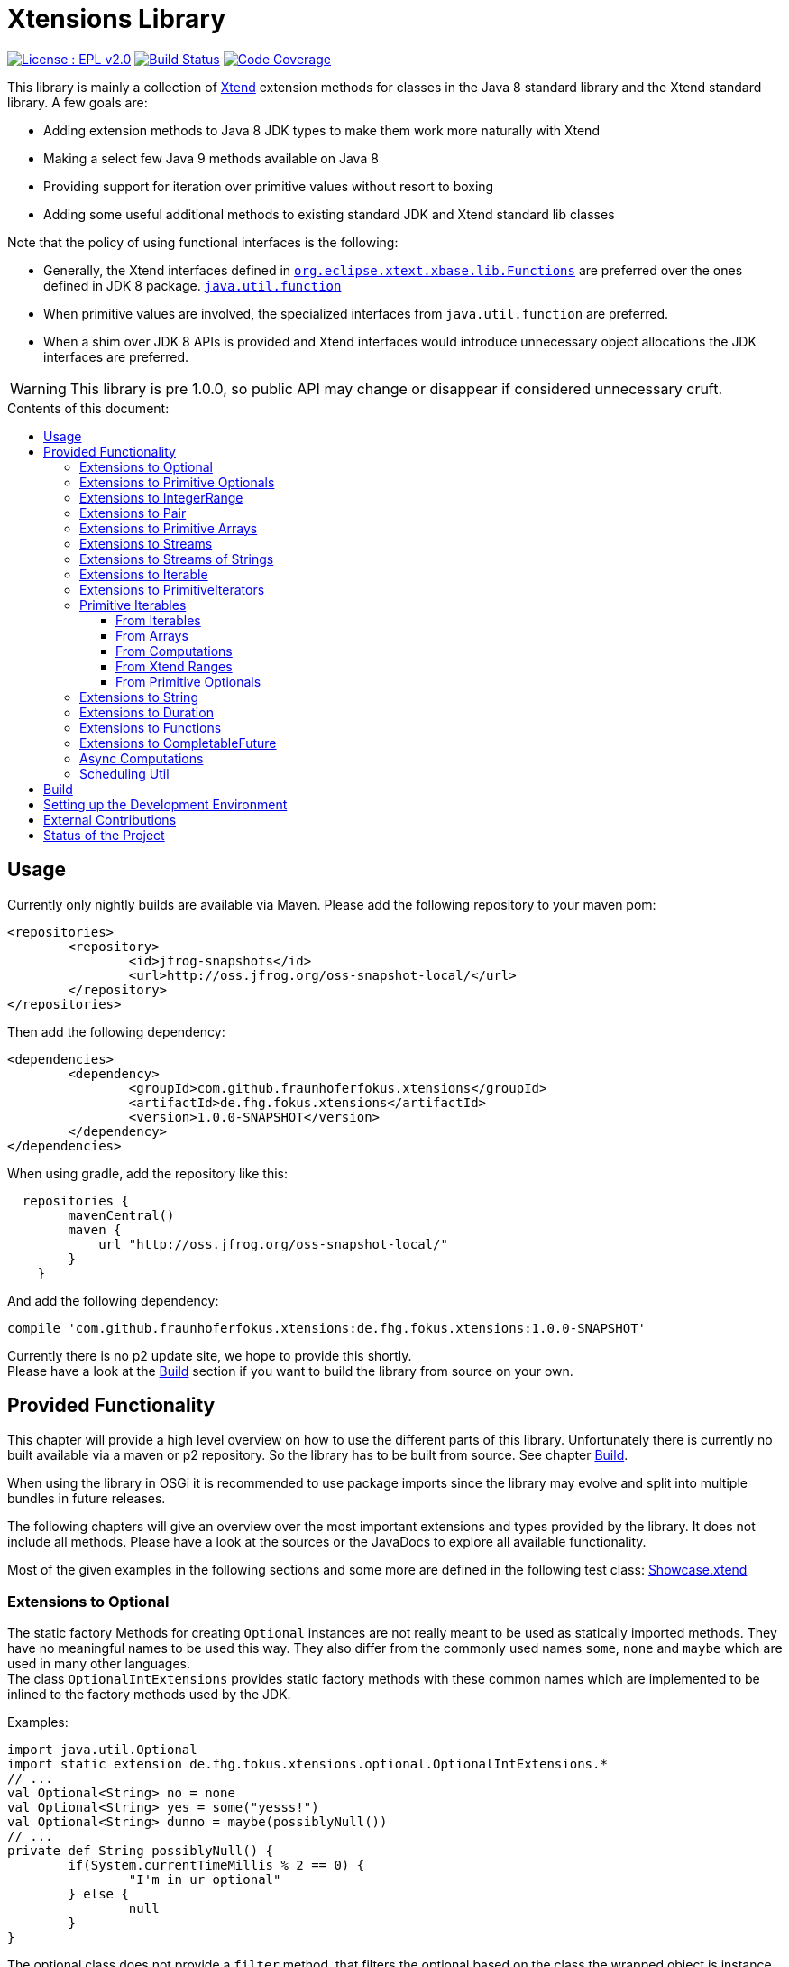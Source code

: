 ////
Copyright (c) 2017 Max Bureck (Fraunhofer FOKUS) and others.
All rights reserved. This program and the accompanying materials
are made available under the terms of the Eclipse Public License v2.0
which accompanies this distribution, and is available at
http://www.eclipse.org/legal/epl-v20.html

Contributors:
    Max Bureck (Fraunhofer FOKUS) - initial text
////

= Xtensions Library
:toc: preamble
:toclevels: 4
:toc-title: Contents of this document:


image:https://img.shields.io/badge/License-EPL%202.0-blue.svg["License : EPL v2.0", link=https://www.eclipse.org/legal/epl-2.0/] 
image:https://travis-ci.org/fraunhoferfokus/Xtensions.svg?branch=master["Build Status", link="https://travis-ci.org/fraunhoferfokus/Xtensions"] 
image:https://codecov.io/gh/fraunhoferfokus/Xtensions/branch/master/graph/badge.svg["Code Coverage", link="https://codecov.io/gh/fraunhoferfokus/Xtensions"]
//image:https://coveralls.io/repos/github/fraunhoferfokus/Xtensions/badge.svg?branch=master["Code Coverage", link="https://coveralls.io/github/fraunhoferfokus/Xtensions?branch=master"]



This library is mainly a collection of https://www.eclipse.org/xtend/[Xtend] extension methods
for classes in the Java 8 standard library and the Xtend standard library. A few goals are:

* Adding extension methods to Java 8 JDK types to make them work more naturally with Xtend
* Making a select few Java 9 methods available on Java 8
* Providing support for iteration over primitive values without resort to boxing
* Adding some useful additional methods to existing standard JDK and Xtend standard lib classes

Note that the policy of using functional interfaces is the following:

* Generally, the Xtend interfaces defined in http://javadoc.io/page/org.eclipse.xtext/org.eclipse.xtext.xbase.lib/latest/org/eclipse/xtext/xbase/lib/Functions.html[`org.eclipse.xtext.xbase.lib.Functions`] 
  are preferred over the ones defined in JDK 8 package.
  http://docs.oracle.com/javase/8/docs/api/index.html?java/util/function/package-summary.html[`java.util.function`]
* When primitive values are involved, the specialized interfaces from `java.util.function` are preferred.
* When a shim over JDK 8 APIs is provided and Xtend interfaces would introduce unnecessary object allocations
  the JDK interfaces are preferred.
  
WARNING: This library is pre 1.0.0, so public API may change or disappear if considered unnecessary cruft.

== Usage

Currently only nightly builds are available via Maven. Please add the following repository to your maven pom:

[source,xml]
----
<repositories>
	<repository>
		<id>jfrog-snapshots</id>
		<url>http://oss.jfrog.org/oss-snapshot-local/</url>
	</repository>
</repositories>
----

Then add the following dependency:

[source,xml]
----
<dependencies>
	<dependency>
		<groupId>com.github.fraunhoferfokus.xtensions</groupId>
		<artifactId>de.fhg.fokus.xtensions</artifactId>
		<version>1.0.0-SNAPSHOT</version>
	</dependency>
</dependencies> 
---- 

When using gradle, add the repository like this:

[source,gradle]
----
  repositories {
        mavenCentral()
        maven {
            url "http://oss.jfrog.org/oss-snapshot-local/"
        }
    }
----

And add the following dependency:

[source,gradle]
----
compile 'com.github.fraunhoferfokus.xtensions:de.fhg.fokus.xtensions:1.0.0-SNAPSHOT'
----


Currently there is no p2 update site, we hope to provide this shortly. +
Please have a look at the <<Build>> section if you want to build the library from source on your own.


== Provided Functionality

This chapter will provide a high level overview on how to use the different parts of this library.
Unfortunately there is currently no built available via a maven or p2 repository. So the library
has to be built from source. See chapter <<Build>>.

When using the library in OSGi it is recommended to use package imports since the library may evolve
and split into multiple bundles in future releases.

The following chapters will give an overview over the most important extensions and types provided 
by the library. It does not include all methods. Please have a look at the sources or the JavaDocs
to explore all available functionality.

Most of the given examples in the following sections and some more are defined in the following 
test class:
link:tests/de.fhg.fokus.xtensions.tests/src/de/fhg/fokus/xtensions/Showcase.xtend[Showcase.xtend]


=== Extensions to Optional

The static factory Methods for creating `Optional` instances are not really meant to be used as 
statically imported methods. They have no meaningful names to be used this way. They also differ from
the commonly used names `some`, `none` and `maybe` which are used in many other languages. +
The class `OptionalIntExtensions` provides static factory methods with these common names
which are implemented to be inlined to the factory methods used by the JDK.

Examples:

[source,xtend]
----
import java.util.Optional
import static extension de.fhg.fokus.xtensions.optional.OptionalIntExtensions.*
// ...
val Optional<String> no = none
val Optional<String> yes = some("yesss!")
val Optional<String> dunno = maybe(possiblyNull())
// ...
private def String possiblyNull() {
	if(System.currentTimeMillis % 2 == 0) {
		"I'm in ur optional"
	} else {
		null
	}
}
----

The optional class does not provide a `filter` method, that filters the optional based on the class
the wrapped object is instance of, as known e.g. from Xtend's filter methods on `Iterable`. 
The `OptionalIntExtensions` adds such a method, providing an instance check of the wrapped value.

Example:

[source,xtend]
----
import java.util.Optional
import static extension de.fhg.fokus.xtensions.optional.OptionalIntExtensions.*
// ...
val Optional<Object> optObj = some("Hi there!")
val Optional<String> optStr = optObj.filter(String)
optStr.ifPresent [
	println(it.toUpperCase)
]
----


When testing an `Optional` for a value or otherwise perform a different operation
the optional has to be used twice e.g.

[source,xtend]
----
import java.util.Optional
// ...
val noVal = Optional.empty
if(noVal.isPresent) {
	val value = noVal.get
	println("Here is your value: "+ value)
} else {
	println("Awww, no value")
}
----

This can be error prone, since the optional (in the example `noVal`) has to be
used twice and a different optional may be used accidently. To not run into this 
issue this library provides the `whenPresent` method which allows defining an
else branch on the returned object.

Example:

[source,xtend]
----
import java.util.Optional
import static extension de.fhg.fokus.xtensions.optional.OptionalIntExtensions.*
// ...
val noVal = Optional.empty
noVal.whenPresent [
	val value = noVal.get
	println("Here is your value: "+ value)
].elseDo [
	println("Awww, no value")
]
----

Alternatively, the `ifPresentOrElse` extension method can be used, but this does not
have a clear visual separation which case is the if and which the else callback.

To avoid allocating objects over and over for the lambda passed to the 
`elseDo` method, there are overloaded versions of the method passing on
additional parameters to the lambda. This can avoid "capturing" lambdas 
which would create a new object on every `elseDo` call.

Example:

[source,xtend]
----
import java.util.Optional
import static extension de.fhg.fokus.xtensions.optional.OptionalIntExtensions.*
// ...
val captureMe = "no value"
val noVal = Optional.empty
noVal.whenPresent [
	val value = noVal.get
	println("Here is your value: "+ value)
].elseDo(captureMe) [
	println("Awww, " + it)
]
----


To bridge between APIs providing an `Optional` value and ones that expect
multiple values, the extension methods `asIterable`, `toList` and `toSet`
are provided to create immutable implementations of common JVM collection APIs.

 
The `Optional` class has a `map` method that can map the value present in the optional
to a value of another type. Unfortunately there is no method to map to a primitive type
returning a primitive optional, such as `OptionalInt`. The extension methods `mapInt`,
`mapLong`, and `mapDouble` allow mapping to primitive options without having to
box the resulting value.

Example:

[source,xtend]
----
import java.util.Optional
import static extension de.fhg.fokus.xtensions.optional.OptionalIntExtensions.*
// ...
val Optional<String> yes = some("yesss!")
val OptionalInt lenOpt = yes.mapInt[length]
val len = lenOpt.orElse(0)
println("Length is " + len)
----


Some methods on Optional introduced in Java 9 are available as retrofitted extension methods.
When compiling a class using the extension method targeting Java 9, the native Optional method has precedence and will be used.
No changes in the source code has to be done to switch to the native Java 9 implementation.
The following instance methods of Optional are backported for Java 8:

* http://docs.oracle.com/javase/9/docs/api/java/util/Optional.html#or-java.util.function.Supplier-[Optional<T> or​(Supplier<? extends Optional<? extends T>> supplier)]
* http://docs.oracle.com/javase/9/docs/api/java/util/Optional.html#ifPresentOrElse-java.util.function.Consumer-java.lang.Runnable-[void ifPresentOrElse​(Consumer<? super T> action, Runnable emptyAction)]
* http://docs.oracle.com/javase/9/docs/api/java/util/Optional.html#stream--[Stream<T> stream​()]
​

As a shortcut for the `or` extension method, the `||` operator is provided. The `?:` operator is a shortcut for the `orElse` method on Optional.


=== Extensions to Primitive Optionals

Extensions to the primitive versions of Optional are provided by the following classes:

	de.fhg.fokus.xtensions.optional.OptionalIntExtensions
	de.fhg.fokus.xtensions.optional.OptionalLongExtensions
	de.fhg.fokus.xtensions.optional.OptionalDoubleExtensions

Same as for Optional, there is a `some` alias for the `OptionalInt.of`, `OptionalLong.of`, and `OptionalDouble.of`
methods (see <<Extensions to Optional>>). +
The methods `noInt`, `noLong`, and `noDouble` provide empty primitive Optionals.

The Open JDK / Oracle JDK currently does not cache OptionalInt and OptionalLong instances in the static factory method 
`OptionalInt.of(int)` and `OptionalLong.of(long)` as it is currently done for Integer creation in 
`Integer.valueOf(int)`. To provide such a caching static factory methods, the 
`OptionalIntExtensions.someOf(int)` and `OptionalLongExtensions.someOf(long)` method were 
introduced.

Example:


[source,xtend]
----
import static de.fhg.fokus.xtensions.optional.OptionalIntExtensions.*
// ...
if(someOf(42) === someOf(42)) {
	println("someOf caches instances")
}
----

Stunningly, the primitive versions of Optional do not provide `map` and `filter` methods. These 
are provided as extension methods by this library.


=== Extensions to IntegerRange

IntegerRange is a handy type from the Xtend standard library which can
be constructed using the `..` operator. But the only way to iterate 
over the elements of the range is by boxing the integers while iterating.

The extensions provided by this library allow iterating over the primitive
values of the range.

One way to iterate over the range is to use Java 8 streams, by using the 
`stream` or `parallelStream` extension method from the class 
`de.fhg.fokus.xtensions.range.RangeExtensions`.

Exmaple: 


[source,xtend]
----
import static extension de.fhg.fokus.xtensions.range.RangeExtensions.*
// ...
val range = (0..20).withStep(2)
range.stream.filter[it % 5 == 0].sum
----

Another way to iterate over the elements of a range is to use the `forEachInt` method.

Example:


[source,xtend]
----
import static extension de.fhg.fokus.xtensions.range.RangeExtensions.*
// ...
val range = (0..20).withStep(2)
range.forEachInt [
	println(it)
]
----

To interact with consumers expecting an `IntIterable` (see <<Primitive Iterables>>), which is a generic interface 
for iteration over primitive int values provided by this library, the extension method
`asIntIterable` was provided.


=== Extensions to Pair

The class `de.fhg.fokus.xtensions.pair.PairExtensions` provides extension methods for the type 
http://javadoc.io/page/org.eclipse.xtext/org.eclipse.xtext.xbase.lib/latest/org/eclipse/xtext/xbase/lib/Pair.html[`org.eclipse.xtext.xbase.lib.Pair`].

The with-operator `=>` can be used to destructure a Pair into `key` and `value` and returns the input Pair.

Example:


[source,xtend]
----
import static extension de.fhg.fokus.xtensions.pair.PairExtensions.*
// ...
val pair = "Foo" -> 3
pair => [k,v|
	println(k + ' -> ' + v)
]
----


The `combine` extension method takes a function to which key and value of a Pair is passed to,
to merge both objects. The result returned by the function will be returned by the `combine` method.
The difference to the `>>>` operator, provided by the <<Extensions to Functions,`FunctionExtensions`>>
is only that due to operator precedence calling further methods on the result needs further braces.

Example:


[source,xtend]
----
import static extension de.fhg.fokus.xtensions.pair.PairExtensions.*
// ...
val pair = "Foo" -> 3
val s = pair.combine[k,v| k + ' = ' + v].toLowerCase
println(s)
----


=== Extensions to Primitive Arrays

The class `de.fhg.fokus.xtensions.iteration.PrimitiveArrayExtensions` contains extension methods for 
arrays of primitive values (int, long, double) to iterate with a forEach method consuming primitive values.

Example:


[source,xtend]
----
import static extension de.fhg.fokus.xtensions.iteration.PrimitiveArrayExtensions.*
// ...
val int[] arr = #[3,4,6]
arr.forEachInt [
	println(it)
]
----

Additionally the class allows to create primitive iterable wrapper objects (see <<Primitive Iterables>>).

TIP: The JDK class http://docs.oracle.com/javase/8/docs/api/java/util/Arrays.html[`java.util.Arrays`] already contains 
static `stream` methods that can be used as extension methods to create Java 8 streams from primitive arrays.


=== Extensions to Streams

The class `de.fhg.fokus.xtensions.stream.StreamExtensions` provides extension
methods to the `java.util.stream.Stream` interface.

Java 8 streams are missing a few methods known from the Xtend iterable extension methods.
The one method that is probably most often used is the method to filter by type. This can easily
be retrofitted on the Streams API by an extension method. This extension method is provided
in the `StreamExtensions` class.

Example: 


[source,xtend]
----
import java.util.stream.Stream
import static extension de.fhg.fokus.xtensions.stream.StreamExtensions.*
// ...
val s = Stream.of(42, "Hello", Double.NaN, "World")
	.filter(String)
	.collect(Collectors.joining(" "))
----

TIP: Since joining Strings is a common operation, the `StringStreamExtensions` allow to call `join`
directly on the Stream. Have a look at <<Extensions to Streams of Strings>>.

Some other collectors, especially the ones bridging to the collections API are also used very often,
but using the collect method with the methods from the `Collectors` class is a bit verbose. +
As a shortcut the `StreamExtensions` class provides `toList`, `toSet`, and `toCollection` 
extension methods to the `Stream` class.

Example:


[source,xtend]
----
import java.util.stream.Stream
import static extension de.fhg.fokus.xtensions.stream.StreamExtensions.*
// ...
val list = Stream.of("Foo", "Hello" , "Boo", "World")
	.filter[!contains("oo")]
	.map[toUpperCase]
	.toList
----

A useful extension method from Xtend on `java.lang.Iterable` is the `filterNull` method, which
produces a view for an iterable excluding the `null` elements. An equivalent is not provided on the 
`Stream` interface. This library provides such an extension method on stream.

Example:

[source,xtend]
----
import java.util.stream.Stream
import static extension de.fhg.fokus.xtensions.stream.StreamExtensions.*
// ...
Stream.of(42.0, null, "foo", 100_000_000_000bi)
	.filterNull
	.forEach [
		// it is guaranteed to be != null 
		println(it.toString.toUpperCase)
	]
----


As a shortcut for the 
http://docs.oracle.com/javase/8/docs/api/java/util/stream/Stream.html#concat-java.util.stream.Stream-java.util.stream.Stream-[concat]
method the `StreamExtensions` class provides a `+` operator.


The `flatMap` method on `Stream` expects a function mapping to another stream. Oftentimes data structures
do not provide streams, but `Collection` or `Iterable` types, so the user has to create a stream based on
them. This usually leads to some visual noise. This library provides a `flatMap` extension method which allows to 
be called with a function providing an iterable, since it is known how to construct a stream from an iterable.

Example:

[source,xtend]
----
import org.eclipse.xtend.lib.annotations.Accessors
import org.eclipse.xtend.lib.annotations.FinalFieldsConstructor
import java.util.stream.Stream
import java.util.function.Function
import static java.util.stream.Collectors.*
import static extension de.fhg.fokus.xtensions.stream.StreamExtensions.*
// ...
val stream = Stream.of(
	new Developer("Max", #{"Java", "Xtend", "Rust", "C++"}), 
	new Developer("Joe", #{"Xtend", "JavaScript", "Dart"}) 
);

// Mapping language name to number of occurrences
val Map<String, Long> langPopularity = stream
	.flatMap[languages] // <1>
	.collect(groupingBy(Function.identity, counting))

langPopularity.entrySet
	.stream
	.max(Map.Entry.comparingByValue)
	.ifPresent [
		println('''Most pobular language: «it.key», count: «it.value»''')
	]

// ...

@FinalFieldsConstructor
@Accessors
static class Developer {
	val String name
	val Set<String> languages;
}
----
<1> Here `languages` can be returned directly instead of `languages.stream`

Sometimes it is interesting to produce the cartesian product of two containers of elements. To produce 
all combinations of the elements of a stream with the elements of an `Iterable` (or a different source 
of a stream) this library provides the `combinations` extension methods. If no merging function is 
provided, the `combinations` extension methods will create a `org.eclipse.xtext.xbase.lib.Pair` 
object for each combination. If a merging function is provided, the resulting stream will hold the result 
of the merge of each combination.

Example:

[source,xtend]
----
import java.util.stream.Stream
import static extension de.fhg.fokus.xtensions.stream.StreamExtensions.*
// ...
Stream.of("foo", "bar")
	.combinations(#["fun", "boo", "faz"])[a,b|a+b]
	.forEach[
		println(it)
	]
----


Java 9 provides a static factory methods for an infinite stream 
http://docs.oracle.com/javase/9/docs/api/java/util/stream/Stream.html#iterate-T-java.util.function.UnaryOperator-[Stream.iterate(T,UnaryOperator<T>)]. A function with the same functionality is provided via `StreamExtensions`. 
There is even an overloaded version of the static method that can be written as if the method would exist in the Stream class:


[source,xtend]
----
// This is using Java 8
import java.util.stream.Stream
import static extension de.fhg.fokus.xtensions.stream.StreamExtensions.*
// ...
Stream.iterate("na ")[it + it]
	.filter[length > 15]
	.findFirst
	.ifPresent [
		println(it + "Batman!")
	]
----

This method can be handy traversing a nested data structure of same-type elements (e.g. moving up a containment hierarchy).


=== Extensions to Streams of Strings

Since Xtend can provide extension methods specifically for specializations of generic types,
it is possible to provide methods only available for `java.util.stream.Stream<String>`.
The class `de.fhg.fokus.xtensions.stream.StringStreamExtensions` provides such extension methods.

The most used collectors on streams of strings are the joining collectors from `java.util.stream.Collectors`.
To make these easy to use `join` methods have been introduced as extension methods to `Stream<String>`.

Example:

[source,xtend]
----
import java.util.stream.Stream
import static extension de.fhg.fokus.xtensions.stream.StringStreamExtensions.*
// ...
val joined = Stream.of("Hello", "Xtend", "aficionados").join(" ")
println(joined)
----


Another operation often performed on streams of strings is filtering it based on a regular expression.
This is provided via the extension method `matching`. The pattern can either be passed in as string
or as a pre-compiled `java.util.regex.Pattern`

Example:


[source,xtend]
----
import java.util.stream.Stream
import static extension de.fhg.fokus.xtensions.stream.StringStreamExtensions.*
// ...
Stream.of("foo", "bar", "kazoo", "baz", "oomph", "shoot")
	.matching(".+oo.*")
	.forEach [
		println(it)
	]
----


When splitting strings provided as a stream it is handy to get an operation providing a single
stream of the result of splitting all elements, which also works as lazy as possible. A use case
would be to to use http://docs.oracle.com/javase/8/docs/api/java/nio/file/Files.html#lines-java.nio.file.Path-[Files.lines(Path)]
and then split the resulting lines of this operation.

Example:

[source,xtend]
----
import java.util.stream.Stream
import static extension de.fhg.fokus.xtensions.stream.StringStreamExtensions.*
// ...
Stream.of("Hello users", "welcome to this demo", "hope it helps")
	.flatSplit("\\s+")
	.forEach [
		println(it)
	]
----

Sometimes it is also wanted to find all matches of a regular expressions in a stream of strings and
produce a single stream of all the matches in all strings. This can be done using the `flatMatches`
extension method. The pattern of the regular expression can either be provided as a string or as a 
pre-compiled `java.util.regex.Pattern` object.

Example:


[source,xtend]
----
import java.util.regex.Pattern
import java.util.stream.Stream
import static extension de.fhg.fokus.xtensions.stream.StringStreamExtensions.*
// ...
val Pattern pattern = Pattern.compile("(\\woo)")		
Stream.of("Welcome to the zoo", "Where cows do moo", "And all animals poo")
	.flatMatches(pattern)
	.forEach [
		println(it)
	]
----


=== Extensions to Iterable

The `de.fhg.fokus.xtensions.iteration.IterableExtensions` class provides extension methods to 
`java.lang.Iterable`

Unfortunately the `java.lang.Iterable` interface does not provide a (default)
method for creating a `java.lang.Stream`. It does provide a method to obtain a 
`Spliterator` which can be used to create a stream, but this is rather unpleasant to use. +
The `IterableExtensions` class provides the `stream` extension method to easily create
a stream from an iterable. This method will first check if the given iterable is instance of
`java.util.Collection`, since this class does provide a default `stream` method,
otherwise it will construct a stream from the spliterator provided by the iterable.

Example:

[source,xtend]
----
import static extension de.fhg.fokus.xtensions.iteration.IterableExtensions.*
import java.util.OptionalDouble
//...
#["foo", null, "BAR", "bazzzz"]
	.filterNull
	.averageSize
	.ifPresent [
		println('''The average string lenght is «it»''')
	]

//...

private def OptionalDouble averageSize(Iterable<String> strings) {
	strings.stream.mapToInt[length].average // <1>
}
----
<1> In this line the extension method `stream` is called on the iterable `strings`.

Analogous to the `stream` method the `IterableExtensions` class also provides a `parallelStream` method.

It is also possible to map an iterable to a primitive iterable 
(see <<From Iterables,Primitve Iterables / From Iterables>>).


The JDK since Java 8 provides the class `java.util.stream.Collector` which can be used with streams
to perform a reduction operation over all elements in a stream. The class `java.util.stream.Collectors`
already provides constructor methods for a bunch of useful collectors. The `IterableExtensions` class
of this library provides a `collect` extension method directly for `Iterable` to easily reduce the elements
of the iterable.

Example:

[source,xtend]
----
import static java.util.stream.Collectors.*
import static extension de.fhg.fokus.xtensions.iteration.IterableExtensions.*
// ...
val Iterable<String> strings = #["fooooo", "baar", "baz"]
val summary = strings.collect(summarizingInt[length])
println("Average length: " + summary.average)
println("Max length: " + summary.max)
----


=== Extensions to PrimitiveIterators

The primitive iterators defined in the JDK as sub-interfaces of `java.util.PrimitiveIterator` 
do not provide combinators like the ones provided by Xtend. These combinators, however, do take some 
efforts to implement. Instread, this library provides the class 
`de.fhg.fokus.xtensions.iteration.PrimitiveIteratorExtensions` provides methods to 
create primitive streams (from `java.util.stream`) for the remaining elements of a given iterator via the 
extension methods `streamRemaining` or `parallelStreamRemaining`.


=== Primitive Iterables

The JDK provides a generic http://docs.oracle.com/javase/8/docs/api/java/util/Iterator.html[`java.util.Iterator<T>`] interface and 
primitive versions of the Iterator in form of the sub-interfaces of 
http://docs.oracle.com/javase/8/docs/api/java/util/PrimitiveIterator.html[`java.util.PrimitiveIterator<T,T_CONS>`]. However, 
there are no primitive versions of the http://docs.oracle.com/javase/8/docs/api/java/lang/Iterable.html[`java.lang.Iterable<T>`] 
interface, constructing primitive iterators.

So the JDK is missing an interface to abstract over "a bunch" of primitive numbers to iterate over. A primitive iterator or primitive 
stream can only traversed once, which is not very satisfying in many cases. Ideally there should be in interface allowing the 
iteration over a (possibly infinite) sequence of primitive numbers. We want to be able to get a primitive iterator, a primitive 
stream, or directly iterate over the elements with a `forEach` method. A set of these interfaces is provided in package 
`de.fhg.fokus.xtensions.iteration`. +
The primitive Iterable versions provided in the package all specialize `java.lang.Iterable` with the boxed
number type, but also provide specialized functions for providing primitive iterators, primitive streams, and 
forEach methods that do not rely on boxing the primitive values when passing them on to the consumer.

In the following sections we will explore the ways to create those primitive Iterables.

Examples:

[source,xtend]
----
import java.util.PrimitiveIterator
import static extension de.fhg.fokus.xtensions.iteration.IntIterable.*
// ...

def printHex(IntIterable ints) {
	ints.forEachInt [
		val hex = Integer.toHexString(it)
		println(hex)
	]
}

def printHex(IntIterable ints, int limit) {
	val PrimitiveIterator.OfInt iter = ints.iterator
	for(var counter = 0; iter.hasNext && counter < limit; counter++) {
		val i = iter.nextInt
		val hex = Integer.toHexString(i)
		println(hex)
	}
}

def printHexOdd(IntIterable ints) {
	val IntStream s = ints.stream.filter[it % 2 == 1]
	s.forEach [
		val hex = Long.toHexString(it)
		println(hex)
	]
}
----


==== From Iterables

Iterables can be mapped to primitive iterables by the special map extension functions `mapInt`, `mapLong`
and `mapDouble` defined in `de.fhg.fokus.xtensions.iteration.IterableExtensions`.

Example:

[source,xtend]
----
import static extension de.fhg.fokus.xtensions.iteration.IterableExtensions.*
import de.fhg.fokus.xtensions.iteration.IntIterable
// ...
val IntIterable lengths = newArrayList("foo", "baaaar", "bz").mapInt[length]
----


==== From Arrays

The `asIntIterable` extension method method creates a primitive iterable for primitive arrays.
There are two versions: One version creates an iterable over the complete array, the other one produces
an iterable over a section of the array. The section can be specified by defining the start index and
an excluding end index. 

Example:


[source,xtend]
----
import static extension de.fhg.fokus.xtensions.iteration.PrimitiveArrayExtensions.*
import de.fhg.fokus.xtensions.iteration.IntIterable
// ...
val int[] arr = #[0,2,4,19,-10,10_000,Integer.MAX_VALUE,Integer.MIN_VALUE]
var IntIterable ints = arr.asIntIterable(1, arr.length - 1)  // omit first and last element
----


==== From Computations

Currently only available on IntIterable

To create an IntIterable representing an infinite number of int values the static `generate`
factory method can be used. This method has to provided with a function which itself provides
an `IntSupplier`. The function will be called each time a `PrimitiveIterator.OfInt`
is needed or an `IntStream` is created from the `IntIterable`.

Example:

[source,xtend]
----
import de.fhg.fokus.xtensions.iteration.IntIterable
// ...
val IntIterable ints = IntIterable.generate [
	val rand = new Random;
	[rand.nextInt]
]
----


For IntIterables of infinite int values that can be simply computed from a 
seed value and a mapping function from the previous to the next value, the 
`iterate` factory method can be used. The seed value provided will be returned
as the first element of the iterable.

Example:

[source,xtend]
----
import de.fhg.fokus.xtensions.iteration.IntIterable
// ...
val IntIterable ints = IntIterable.iterate(1)[it * 2]
----

If a finite IntIterable is needed that can be constructed similar to the classical 
for-loop, the `iterate` method with three parameters can be used. The first argument
defines the first (seed) value , the second argument defines the termination condition.
While this condition holds a next value is provided. If the condition does not hold 
for the initial value, an empty IntIterable is created.
The third argument defines the function calculating the next value from the previous one.

Example:

[source,xtend]
----
import de.fhg.fokus.xtensions.iteration.IntIterable
// ...
val IntIterable ints = IntIterable.iterate(0, [it<=10], [it+2])
// will provide values 0, 2, 4, 6, 8, and 10
----


==== From Xtend Ranges

Creating iterables from `org.eclipse.xtext.xbase.lib.IntegerRange` can be done via the extensions 
class `de.fhg.fokus.xtensions.range.RangeExtensions`.

Example:

[source,xtend]
----
import static org.eclipse.xtext.xbase.lib.IntegerRange.*
// ...
val IntIterable iter = (0..50).withStep(2).asIntIterable
----


Creating an iterable from an `org.eclipse.xtext.xbase.lib.ExclusiveRange` is currently not supported
due to the public API limitations on that class. 


==== From Primitive Optionals

The extension classes for primitive Optionals allow the creation of primitive iterables allowing 
iteration over either one or no value, depending on the source Optional.

Example:


[source,xtend]
----
import static extension de.fhg.fokus.xtensions.optional.OptionalIntExtensions.*
// ...
val IntItreable ints = some(42).asIterable
----


=== Extensions to String 

The class `de.fhg.fokus.xtensions.string.StringSplitExtensions` provides extension methods
for `java.lang.String` allowing to lazily split a string value.


The extension method `splitIt` returns an `Iterator` which lazily performs string split 
operations based on a regular expression (same `String#split(String)`) would do, but 
lazily. This allows the use of Iterator extension methods provided by Xtend and to stop splitting
a string when a condition is met without splitting the complete input string beforehand.

Example: 

[source,xtend]
----
import static extension de.fhg.fokus.xtensions.string.StringSplitExtensions.*
// ...
val Iterator<String> i = "foozoobaar".splitIt("(?<=oo)")
i.takeWhile[!startsWith("b")].forEach[
	println(it)
]
----

[TIP]
====
If a split pattern is known in advance the following is possible with the JDK types to obtain a Stream of split elements:

[source,xtend]
----
import java.util.regex.Pattern
// ...
extension val pattern = Pattern.compile("mypattern")
// ...
"tosplit".splitAsStream  // actually calls pattern.splitAsStream("tosplit")
----

====
	
If a pattern String has to be produced dynamically, the extension method `splitAsStream` is provided
as a shortcut for the sequence of calls from above:

[source,xtend]
----
import static extension de.fhg.fokus.xtensions.string.StringSplitExtensions.*
// ...
val String patternStr = ... // dynamically created pattern
"tosplit".splitAsStream(patternStr)
----


The class `de.fhg.fokus.xtensions.string.SptringMatchExtensions` provides extension methods to
`java.lang.String`, allowing to match regular expressions lazily via iterators.

To manually get matches for a pattern from an input string with JDK classes the following sequence has to be used:

[source,xtend]
----
import java.util.regex.Pattern
// ...
val String input = "foo bar boo"
val Pattern pattern = Pattern.compile("(\\woo)")
val matcher = pattern.matcher(input)
while(matcher.find) {
	val match = input.subSequence(matcher.start, matcher.end)
	// Do something with match
	println(match)
}
----

The extension method `matchIt` elegantly wraps this usage pattern into an Iterator, so the Xtend combinators
can be used on them.

[source,xtend]
----
import static extension de.fhg.fokus.xtensions.string.StringMatchExtensions.*
import java.util.regex.Pattern
// ...
val String input = "foo bar boo"
val Pattern pattern = Pattern.compile("(\\woo)")
input.matchIt(pattern).forEach [
	println(it)
]
----

The method `matchIt` is overloaded to also take a string of the pattern, which internally compiles 
it to a pattern.


Having a stream of http://docs.oracle.com/javase/9/docs/api/java/util/regex/MatchResult.html[`MatchResult`]s
for a pattern applied to a given input string can be achieved  with the `matchResultIt` extension method.
This can be useful, if other group captures have to be accessed when handling matches.


=== Extensions to Duration 

The class `de.fhg.fokus.xtensions.datetime.DurationExtensions` provides static extension
method for the JDK class `java.time.Duration`


Since Java does not allow operator overloading, the Duration class provides many methods with names 
corresponding to operators, like `plus`, `minus`, `dividedBy`, `multipliedBy`, and `negated`.
Since Xtend does allow operator overloading for the corresponding operators, aliases for the operators
`+`, `-`, `/`, `*`, and unary `-` are defined.


The Duration class also provides static factory methods for durations of a given time units
(e.g. http://docs.oracle.com/javase/9/docs/api/java/time/Duration.html#ofNanos-long-[`Duration ofNanos(long nanos)`]). +
To make these constructions more easy to read, the `DurationExtensions` class provides extension methods
to the `long` type.

Example:

[source,xtend]
----
import static extension de.fhg.fokus.xtensions.datetime.DurationExtensions.*
import java.time.Duration
// ...
val Duration twoPointFiveSeconds = 2.seconds + 500.milliseconds
----


=== Extensions to Functions

Xtend provides own functional interfaces in the 
http://javadoc.io/page/org.eclipse.xtext/org.eclipse.xtext.xbase.lib/latest/org/eclipse/xtext/xbase/lib/Functions.html[`org.eclipse.xtext.xbase.lib.Functions`]
Interface. These are used all over the Xtend standard library and they allow a compact declaration syntax, e.g. the type 
`Function1<? super String,? extends String>` can be written as `(String)=>String`.
Extensions to Xtends functional interfaces are provided in `de.fhg.fokus.xtensions.function.FunctionExtensions`.

This library's `FunctionExtensions` provides another overload of the method `andThen` which allows composition of a 
`()=>T` function with a `(T)=>U` function, resulting in a composed `()=>U` function. 

Example:

[source,xtend]
----
import static extension de.fhg.fokus.xtensions.function.FunctionExtensions.*
import java.time.LocalDate
// ...
val ()=>LocalDate inOneYear = [LocalDate.now.plusYears(1)]
val (LocalDate)=>String yearString = [it.year.toString]
val ()=>String nextYear = inOneYear.andThen(yearString)
println(nextYear.apply)
----

Inspired by the `|>` operator of F# and Elixir, this library introduces the `>>>` operator,
which can be seen as a "pipe through" operator. It takes the value of the left hand side and 
calls the function on the right hand side with the value. This means that  

[source,xtend]
----
val (X)=>Y f = ...
val X x = ...
x >>> f
// equal to 
f.apply(x)
----

This is especially handy when having to call several functions in a row, 
so `a.apply(b.apply(x))` can be written as `x >>> b >>> a`.
It can also be useful to transforming transform the value returned by a method call
before assigning it to a final variable without having to define a separate method. 
It can also be used like the `=>` operator (to have a value as a context value `it`) 
just with a different return value.


Example:

[source,xtend]
----
import static extension de.fhg.fokus.xtensions.function.FunctionExtensions.*
import java.nio.file.Paths
// ...
val path = System.getProperty("user.home") >>> [Paths.get(it)]
println(path.parent)
----

The `>>>` operator is overloaded to also destructure a `Pair` value into `key` and `value` on call.
This means that the left hand side of the operator must be evaluated to a value of type Pair and the 
right hand side of the operator must be a function with two parameters of the types of key and value of 
the Pair `(K,V)=>Y`.

Example:

[source,xtend]
----
import static extension de.fhg.fokus.xtensions.function.FunctionExtensions.*
// ...
val list = #["foo", "bar", "foo", "baz", "foo", "bar"]
list.splitHead 
	>>> [head,tail| head -> tail.toSet.size]
	>>> [head,remaining| '''Head: "«head»", remaining: «remaining» unique elements''']
	>>> [println(it)]

// ...

def <T> Pair<T,Iterable<T>> splitHead(Iterable<T> elements) {
	elements.head -> elements.tail
}
----


To compose functions, the shortcut operators `>>` for `andThen` and `<<` for `compose` 
were introduced.

Example:

[source,xtend]
----
import static extension de.fhg.fokus.xtensions.function.FunctionExtensions.*
import java.time.LocalDate
// ...
val (LocalDate)=>LocalDate oneYearLater = [it.plusYears(1)]
val (LocalDate)=>String yearString = [it.year.toString]

val (LocalDate)=>String yearAfter = oneYearLater >> yearString

LocalDate.now >>> yearAfter >>> [println(it)]
----


When working with the Xtend extension methods on `Iterator` and `Iterable` sometimes 
`(X)=>Boolean` types are needed, e.g. for the `exists` and `filter` combinator.
Unfortunately the Xtend boolean functions do not have the combosition functions as the 
Java 8 `java.util.function.Predicate` interface. This library's `FunctionExtensions`
class does provides the equivilant methods `and`, `or`, and `negate`.

[source,xtend]
----
import static extension de.fhg.fokus.xtensions.function.FunctionExtensions.*
// ...
val (String)=>boolean notThere = [it.nullOrEmpty]
val (String)=>boolean tooShort = [it.length < 3]
val (String)=>boolean valid = notThere.or(tooShort).negate
#["ay", "caramba", null, "we", "fools"]
	.filter(valid)
	.forEach[
		println(it)
	]
----


=== Extensions to CompletableFuture

Some might complain that the `java.util.concurrent.CompletionStage`/`java.util.concurrent.CompletableFuture`
API surface is too large and difficult to wrap your head around. But actually many methods are similar and certain
use cases are verbose to express with the given methods. Therefore we provide a couple of extension methods to
make certain actions more convenient on `CompletableFuture`. These extension methods are provided via the class
`de.fhg.fokus.xtensions.concurrent.CompletableFutureExtensions`.


The first thing one usually notices is that there are three methods that to handle the success case case 
on `CompletableFuture`: `thenApply`, `thenAccept`, and `thenRun`. These methods are only named 
differently, because the Java compiler cannot figure out which functional interface a lambda is conforming
to if a method is overloaded with two or more versions with different functional interface parameters.
Interestingly Xtend does not have this restrictions and can figure out pretty well which overloaded version
of a method is called, based on inspection of the lambda passed to the method. +
Therefore the `CompletableFutureExtensions` class provides `then` methods simply redirecting to the
JDK methods. 

Example:

[source,xtend]
----
import java.util.concurrent.CompletableFuture
import java.util.concurrent.Executors
// ...
val pool = Executors.newSingleThreadExecutor
val fut = CompletableFuture.supplyAsync([
	new Random().nextInt(1000)
],pool).then [ // thenApply, since has input and output value
	it / 10.0
].then [ // thenAccept, since has input, but expression does not return value
	System.out.println('''Random percent: «it»''')
].then [| // thenRun, since lambda does not take input
	System.out.println("The end.")
]
----

TIP: You may have noticed that the syntax for spawning a supplier via CompletableFuture#supplyAsync on a 
custom executor does not look elegant, since the pool parameter is the last one. So the lambda cannot be 
written behind the closing parenthesis of the parameter list. Have a look at the section <<Async Computations>> 
for a more Xtend style API.

NOTE: Currently there there are no `thenAsync` versions of the `then` methods implemented, but they are 
planned to be provided in the future.


The extension methods starting with `when` register a callback on a `CompletableFuture` which is invoked
when it is completed an in a certain state, depending on the method. The returned future will always be completed
with the original value (successfully or exceptionally), except if the callback throws an exception. In this case
the returned future will be completed exceptionally with the exception thrown by the callback. If the callback
is registered before completion of the future, the callback is invoked on the thread completing the future. If
the callback is registered after completion of the future, the callback is invoked on the thread registering 
the callback. The async version of the `when` methods are always completed on the executor passed to the
method, or on the common `ForkJoinPool` for the async version which does not take an executor as argument.

The extension method `whenCancelled` allows registering a callback on a `CompletableFuture`. The callback is 
invoked when the future was completed via cancellation.

Example:

[source,xtend]
----
import java.util.concurrent.CompletableFuture
import static extension de.fhg.fokus.xtensions.concurrent.CompletableFutureExtensions.*
// ...
val toCancel = new CompletableFuture
toCancel.whenCancelled [|
	println("I've been canceled")
]
toCancel.cancel
----

The method `whenException` registers a callback which is invoked when the future is completed exceptionally.


Example:

[source,xtend]
----
import java.util.concurrent.CompletableFuture
import static extension de.fhg.fokus.xtensions.concurrent.CompletableFutureExtensions.*
// ...
CompletableFuture.supplyAsync [
	throw new IllegalStateException
].whenException [
	println('''failed with «it.class» and cause «it.cause.class»''')
]
----


The `recoverWith` extension method is similar to the `thenCompose` method, but for the exceptional case. 
The registered callback of type `(Throwable)=>CompletionStage<? extends R>` will be invoked if the future
the callback is registered on completes exceptionally. The callback will be called with the exception the
original future was completed with exceptionally. The future returned from the callback will be used to
complete the future returned from the `recoverWith` extension method. This means if the original future
completes successfully, the result will be used to complete the future returned from the `recoverWith`
method. Otherwise the result of the recovery callback will be forwarded to the overall result future
(no matter if the result is successful or exceptional).

Example:

[source,xtend]
----
import java.util.concurrent.CompletableFuture
import static extension de.fhg.fokus.xtensions.concurrent.CompletableFutureExtensions.*
// ...
CompletableFuture.supplyAsync [
	throw new IllegalStateException("Boom!")
].recoverWith [
	if(it.cause instanceof IllegalStateException)
		CompletableFuture.supplyAsync [
			"I was expecting you! Here is your asynchronous backup value."
		]
	else
		throw new IllegalArgumentException("Did not expect this!", it)
].thenAccept [
	println(it)
]
----

There are also `recoverWithAsync` versions where the recovery callback will always be executed on a given
executor.

It may be useful to abort a computation and get a default value instead. This can be done using the 
`handleCancellation` extension method and canceling the original future. +
The `handleCancellation` extension method is called with a supplier function which provides a result
value when the source future is cancelled. If the original future completes successfully, the returned 
future will simply be completed with the same value. If the original future was cancelled (or completed
with a `java.util.concurrent.CancellationException`), the given callback is called. If the callback
completes successfully, the result will be set on the resulting future. If the callback throws an exception,
this exception will be set as exceptional result to the resulting future. If the original future was completed 
exceptionally with a different exception, the same exception will be set as the exceptional result 
to the returned future.

[source,xtend]
----
import java.util.concurrent.CompletableFuture
import static extension de.fhg.fokus.xtensions.concurrent.CompletableFutureExtensions.*
// ...
val lateVal = CompletableFuture.supplyAsync [
	// Do not do this at home!
	// We are blocking the common pool
	Thread.sleep(1000)
	"here is some belated value."
]

lateVal.handleCancellation [
	"Here is some default value."
].thenAccept [
	println(it)
]

// let's be impatient
lateVal.cancel
----

The `handleCancellationAsync` variant executes the given handler always on the a provided executor. 


Sometimes it is needed to take the result of one `CompletableFuture` and forward the result to another
future. This can e.g. be needed when a function is handed a future to complete and gets the actual result
from a method returning a future. For cases like this the `forwardTo` extension method can be used.

Example:

[source,xtend]
----
import java.util.concurrent.CompletableFuture
import static extension de.fhg.fokus.xtensions.concurrent.CompletableFutureExtensions.*
// ...
def void completeWithResult(CompletableFuture<String> res, boolean heavy) {
	if(heavy){
		doSomeHeavyWork().forwardTo(res)
	} else {
		res.complete("Some light work")
	}
}

def CompletableFuture<String> doSomeHeavyWork() {
	CompletableFuture.supplyAsync [
		"Did some heavy lifting"
	]
}
----


When returning a `CompletableFuture` from a method it may make sense to not return the future itself,
but a copy, which will be completed 


When returning a `CompletableFuture` from a method which is decoupled from one ore more internal 
futures (e.g using the `copy` or `forwardTo` extension method) it may still make sense to forward 
cancellation from the returned future to the futures used internally to abort sub-tasks.

Example:

[source,xtend]
----
import java.util.concurrent.CompletableFuture
import static extension de.fhg.fokus.xtensions.concurrent.CompletableFutureExtensions.*
// ...
def CompletableFuture<String> someCancellableComposition(Executor executor) {
	val result = new CompletableFuture<String>
	val CompletableFuture<String> firstStep = firstStep(executor)
	result.forwardCancellation(firstStep)
	firstStep.thenCompose [
		val secondStep = secondStep(executor,it)
		result.forwardCancellation(secondStep)
		secondStep
	].forwardTo(result)
	
	result
}

def CompletableFuture<String> firstStep(Executor executor) {
	val result = new CompletableFuture<String>
	executor.execute [|
		Thread.sleep(10) // evil!
		if(result.cancelled) {
			println("cancelled in first step")
		} else {
			result.complete("Some result")
		}
	]
	result
}

def CompletableFuture<String> secondStep(Executor executor, String input) {
	val result = new CompletableFuture<String>
	executor.execute [|
		if(result.cancelled) {
			println("cancelled in first step")
		} else {
			val output = input.toUpperCase
			result.complete(output)
		}
	]
	result
}
----
As you see in the example, the cancellation is forwarded to the two futures that are 
composed to calculate the overall result. Yet the returned future cannot be used to 
complete any internal future with a bogus result value.


The extension method `cancelOnTimeout` is canceling a given `CompletableFuture`
when a timeout occurs. Note that this method returns the same future that is passed in.
This method does not return a new future, consider the complex form of `orTimeout`
(see below) for this effect.

Example:


[source,xtend]
----
CompletableFuture.supplyAsync [
	Thread.sleep(100) // Never actually do this!
	"Wow, so late"
].cancelOnTimeout(50, TimeUnit.MILLISECONDS)
.whenCancelled[|
	println("Oh no! It took too long.")
]
----

Alternatively, a version of `cancelOnTimeout` is provided taking a `java.time.Duration` as parameter.


Sometimes blocking APIs have to be used, but a future based API should be provided to the user.
In this case it may be desirable that the user can cancel the future to interrupt the thread
performing a blocking operation. This is tricky when running the blocking operations 
using a thread pool, since the thread should only be interrupted as long as the operation
associated with the future is running. To support this use case the `whenCancelledInterrupt`
method is provided. 

Example:

[source,xtend]
----
val blockOpPool = Executors.newCachedThreadPool // pool for running blocking operations
/// ...
val sleepy = blockOpPool.asyncRun [ CompletableFuture<?> it | // <1>
	it.whenCancelledInterrupt [|
		try {
			Thread.sleep(100) // perform blocking operation
		} catch (InterruptedException e) {
			println("Hey, I was cancelled")
		}
	]
]
// ...
sleepy.cancel // may interrupt Thread.sleep
----
<1> Here an extension method described in <<Async Computations>> is used.


The following functions introduced in JDK 9 on `CompletableFuture` have been back-ported
in class `de.fhg.fokus.xtensions.concurrent.CompletableFutureExtensions` as extension methods:

* https://docs.oracle.com/javase/9/docs/api/java/util/concurrent/CompletableFuture.html#orTimeout-long-java.util.concurrent.TimeUnit-[CompletableFuture<T> orTimeout​(long timeout,TimeUnit unit)]
* https://docs.oracle.com/javase/9/docs/api/java/util/concurrent/CompletableFuture.html#copy--[CompletableFuture<T> copy​()]

Note, there is also a overloaded version of `orTimeout` which allows more fine grained options on the behavior of
this method. Here is an example for the configuration options:

[source,xtend]
----
val slowFut = CompletableFuture.supplyAsync [
	Thread.sleep(100) // Never actually do this!
	"Phew, so late"
]
val withTimeout = slowFut.orTimeout [
	backwardPropagateCancel = false // do not cancel slowFut if withTimeout is cancelled
	cancelOriginalOnTimeout = false // do not cancel slowFut on timeout
	exceptionProvider = [new TimeoutException] // exception used to complete withTimeout on timeout
	scheduler = new ScheduledThreadPoolExecutor(1) // scheduler used for timeout
	timeout = (50L -> TimeUnit.MILLISECONDS) // time after which withTimeout is completed exceptionally
	tryShutdownScheduler = true // if true tries to shutdown the given scheduler when slowFut completes
]
----


=== Async Computations

Starting asynchronous computations and providing the result via a `CompletableFuture` is
provided via the JDK methods `CompletableFuture#runAsync` and `CompletableFuture#suppyAsync`.

These methods have a few drawbacks. The first one is that in Xtend it is good practice to
place the callback function as the last parameter in a parameter list to allow for more 
elegant and readable syntax, placing the lambda behind the closing parentheses. The JDK methods,
however, have overloaded versions placing a executor for operation executor as last parameter.

The other drawback is that these methods need a further concept to allow cancellation of an operation
from the caller side, e.g. when the user cancels an operation. This can e.g. be achieved via an 
additional `java.util.concurrent.atomic.AtomicBoolean` which is passed to the operation. 
This is unfortunate, since the `CompletableFuture` already knows the concept of cancellation.

This library provides the class `de.fhg.fokus.xtensions.concurrent.AsyncCompute` introducing 
the methods `asyncRun` and `asyncSupply`. These methods allow asynchronous computations
like the JDK methods, but with a shuffled parameter list and passing the created `CompletableFuture`
into the operation to be computed asynchronously.

Example using JDK classes:

[source,xtend]
----
import static java.util.concurrent.CompletableFuture.*
import java.util.concurrent.Executors
// ...
val ex = Executors.newCachedThreadPool
val isCancelled = new AtomicBoolean(false)
runAsync([
	if(isCancelled.get) {
		println("Oh no, I've been cancelled")
	} else {
		println("I'm fine")				
	}
], ex)
isCancelled.set(true)
----

Same example using `AsyncCompute`:

[source,xtend]
----
import static extension de.fhg.fokus.xtensions.concurrent.AsyncCompute.*
import java.util.concurrent.Executors
// ...
val pool = Executors.newCachedThreadPool
val fut = pool.asyncRun [
	if(cancelled) {
		println("Oh no, I've been cancelled")
	} else {
		println("I'm fine")				
	}
]
fut.cancel(false)
----


=== Scheduling Util

The class `de.fhg.fokus.xtensions.concurrent.SchedulingUtil` provides several static methods 
and static extension methods to easily schedule action for deferred or repeated execution. +
All operations have overloaded variants taking a `java.util.concurrent.ScheduledExecutorService`
as the first parameter, so these methods can be used as extension methods.

To repeat an action with a given period of time (starting immediately) you can use one of the overloaded 
versions of the `repeatEvery` method.

Example:

[source,xtend]
----
import static extension de.fhg.fokus.xtensions.concurrent.SchedulingUtil.*
import static extension de.fhg.fokus.xtensions.datetime.DurationExtensions.*
// ...
val hundredMs = 100.milliseconds
repeatEvery(hundredMs) [
	println(currentTimeMillis)
]
----

To repeat an action with a given period, starting with a delay instead of immediately, an overloaded
version of the `repeatEvery` method can be used:

Example:

[source,xtend]
----
import static extension de.fhg.fokus.xtensions.concurrent.SchedulingUtil.*
import java.util.concurrent.TimeUnit
// ...
repeatEvery(100, TimeUnit.MILLISECONDS).withInitialDelay(200) [
	println("Delayed start, repeated every 100 milis period")
]
----

Note that the action will stop being repeatedly called if the action throws an exception or the future
returned by the `repeatEvery` method will be completed (e.g. by canceling it). This can either either 
be done by the action itself (the future will be passed to the action as parameter), or from the outside. +
Since the future is both passed to the action and returned, this also allows the action to check e.g. for
cancellation from the outside and aborting the action early.


[source,xtend]
----
import static extension de.fhg.fokus.xtensions.concurrent.SchedulingUtil.*
import static extension de.fhg.fokus.xtensions.datetime.DurationExtensions.*
// ...
val hundredMs = 100.milliseconds
val fut = repeatEvery(hundredMs) [
	for(i : 0..Integer.MAX_VALUE) {
		if(cancelled) {
			println("I've been cancelled at iteration " + i)
			return
		}
	}
]
fut.cancel(false)
----


The method `delay` will defer the one-time execution of a given action by the given duration.
The delayed execution can be aborted before being started by completing the future returned by 
the `delay` method. +
The future returned by the `delay` method is also passed as a parameter to the deferred action.
If the future is completed before the delay is expired, the action will not be executed. If the 
action is performed, it can check during execution if the future is completed, e.g. to return 
prematurely (abort the action early).

[source,xtend]
----
import static extension de.fhg.fokus.xtensions.concurrent.SchedulingUtil.*
import static extension de.fhg.fokus.xtensions.concurrent.CompletableFutureExtensions.*
// ...

val result = new CompletableFuture<String>
result.thenAccept [
	println(it)
]

Executors.newCachedThreadPool.submit [
	Thread.sleep(100)
	result.complete("late response")
]

delay(50.milliseconds) [
	"default value"
].forwardTo(result) <1>
----
<1> This extension method is explained in <<Extensions to CompletableFuture>>


The method `waitFor` will create a `CompletableFuture` that will be completed successfully
with a `null` value when the given duration expires. An overloaded version of the `waitFor`
method allows a deferred execution of a given callback, similar to the `delay` method, but 
the callback does not provide a return value. The returned future will be completed with a 
`null` value after successful execution.

[source,xtend]
----
import static extension de.fhg.fokus.xtensions.concurrent.SchedulingUtil.*
//...

val repeatingFut = repeatEvery(100, TimeUnit.MILLISECONDS).withInitialDelay(50) [
	println("Delayed start, repeated every 100 milis period")
]

waitFor(50.milliseconds) [
	repeatingFut.cancel(false)
]
----
The same effect as shown here can be achieved with the `cancelOnTimeout` extension method on CompletableFuture, 
described in <<Extensions to CompletableFuture>>.


== Build

The build is based on maven tycho, the wrapper script `mvnw` takes care of the maven installation.
On Linux and Mac you might need to call `chmod +x mvnw`.

To build the libraries from source, simply drop into the root directory and call `mvnw clean package`.
The main library will be located in `bundles/de.fhg.fokus.xtensions/target`

The p2 update site containing the library is located in directory `p2/de.fhg.fokus.xtensions.p2/target/repository`.


== Setting up the Development Environment

The repository contains the Oomph setup file link:../../raw/master/releng/de.fhg.fokus.xtensions.releng/Xtensions.setup[Xtensions.setup] 
for the Eclipse IDE.

Start the Eclipse installer, then switch to advanced mode (hamburger menu in the top-right corner).
Select the "Eclipse IDE for Java Development" and press "Next >". On the next page press the green
plus button and select the catalog "Github Projects" and paste the URL of the setup file above 
into the "Resource URIs" text field. Then select the checkbox next to the "Xtensions" entry and
press "Next >". Enter the installation details as preferred, press "Next >", then press "Finish". 
The Eclipse IDE will be installed and configured. It may need to restart one ore more times.

== External Contributions

Please have a look at the link:CONTRIBUTING.adoc[contribution guide].

== Status of the Project

The following tasks are the next goals for this project, roughly in this order:

- [x] Complete this README.adoc file
 * [x] Complete Functionality section
 * [x] Complete IDE Setup section
- [x] Complete JavaDocs for all public methods
- [x] Cover each public method with test cases
- [x] Add Jacoco test coverage to maven build
- [x] Add source bundle build to maven config
- [x] Add JavaDoc bundle build to maven config
- [x] Move to a public GitHub repository
- [x] Create CI build on travis.io
 * [x] Add badge to this file when done
- [x] Publish Jacoco results to coveralls.io
 * [x] Add badge to this file when done
- [ ] Make Travis build push build results
 * [ ] Maven libs to JFrog snapshots
 * [ ] p2 repository to Bintray
- [ ] Figure out how to best publish to Maven Central
- [ ] Release version 1.0.0 and update this file
- [ ] Add javadoc.io badge to this file

